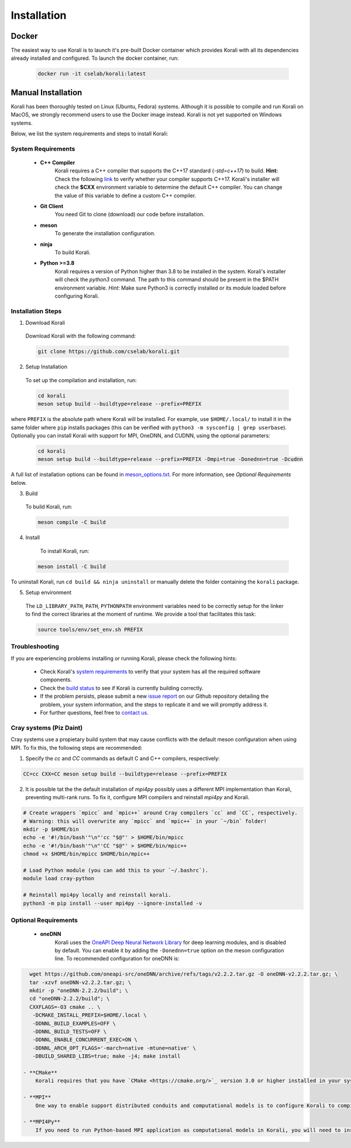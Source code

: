 .. _install:

*********************
Installation
*********************

Docker
==========================

The easiest way to use Korali is to launch it's pre-built Docker container which provides Korali with all its dependencies already installed and configured. To launch the docker container, run:

    .. code-block:: bash

       docker run -it cselab/korali:latest

Manual Installation
==========================

Korali has been thoroughly tested on Linux (Ubuntu, Fedora) systems. Although it is possible to compile and run Korali on MacOS, we strongly recommend users to use the Docker image instead. Korali is not yet supported on Windows systems.

Below, we list the system requirements and steps to install Korali:

System Requirements
--------------------------

  - **C++ Compiler**
      Korali requires a C++ compiler that supports the C++17 standard (`-std=c++17`) to build.
      **Hint:** Check the following `link <https://en.cppreference.com/w/cpp/compiler_support#C.2B.2B14_core_language_features>`_ to verify whether your compiler supports C++17.
      Korali's installer will check the **$CXX** environment variable to determine the default C++ compiler. You can change the value of this variable to define a custom C++ compiler.

  - **Git Client**
      You need Git to clone (download) our code before installation.

  - **meson**
      To generate the installation configuration.

  - **ninja**
      To build Korali.

  - **Python >=3.8**
      Korali requires a version of Python higher than 3.8 to be installed in the system. Korali's installer will check the *python3* command. The path to this command should be present in the $PATH environment variable. *Hint:* Make sure Python3 is correctly installed or its module loaded before configuring Korali.

Installation Steps
--------------------------

1. Download Korali

  Download Korali with the following command:

  .. code-block:: bash

     git clone https://github.com/cselab/korali.git

2. Setup Installation

  To set up the compilation and installation, run:

  .. code-block:: bash

   cd korali
   meson setup build --buildtype=release --prefix=PREFIX

where ``PREFIX`` is the absolute path where Korali will be installed.
For example, use ``$HOME/.local/`` to install it in the same folder where ``pip`` installs packages (this can be verified with ``python3 -m sysconfig | grep userbase``).
Optionally you can install Korali with support for MPI, OneDNN, and CUDNN, using the optional parameters:

  .. code-block:: bash

   cd korali
   meson setup build --buildtype=release --prefix=PREFIX -Dmpi=true -Donednn=true -Dcudnn

A full list of installation options can be found in `meson_options.txt <https://github.com/cselab/korali/blob/master/meson_options.txt>`_. For more information, see *Optional Requirements* below.

3. Build

  To build Korali, run:

  .. code-block:: bash

   meson compile -C build

4. Install

  To install Korali, run:

 .. code-block:: bash

    meson install -C build


To uninstall Korali, run ``cd build && ninja uninstall`` or manually delete the folder containing the ``korali`` package.

5. Setup environment

  The ``LD_LIBRARY_PATH``, ``PATH``, ``PYTHONPATH`` environment variables need to be correctly setup for the linker to find the correct libraries at the moment of runtime. We provide a tool that facilitates this task:
  
  .. code-block:: bash
  
     source tools/env/set_env.sh PREFIX
     
Troubleshooting
--------------------------

If you are experiencing problems installing or running Korali, please check the following hints:

  - Check Korali's `system requirements <#system-requirements>`_ to verify that your system has all the required software components.

  - Check the `build status <https://app.circleci.com/pipelines/github/cselab/korali>`_  to see if Korali is currently building correctly.

  - If the problem persists, please submit a new `issue report <https://github.com/cselab/korali/issues>`_ on our Github repository detailing the problem, your system information, and the steps to replicate it and we will promptly address it.

  - For further questions, feel free to `contact us </korali/#contact>`_.


Cray systems (Piz Daint)
--------------------------

Cray systems use a propietary build system that may cause conflicts with the default meson configuration when using MPI. To fix this, the following steps are recommended:

1) Specify the `cc` and `CC` commands as default C and C++ compilers, respectively:

.. code-block:: bash

   CC=cc CXX=CC meson setup build --buildtype=release --prefix=PREFIX
   
2) It is possible tat the the default installation of `mpi4py` possibly uses a different MPI implementation than Korali, preventing multi-rank runs. To fix it, configure MPI compilers and reinstall `mpi4py` and Korali.

.. code-block:: bash

    # Create wrappers `mpicc` and `mpic++` around Cray compilers `cc` and `CC`, respectively.
    # Warning: this will overwrite any `mpicc` and `mpic++` in your `~/bin` folder!
    mkdir -p $HOME/bin
    echo -e '#!/bin/bash'"\n"'cc "$@"' > $HOME/bin/mpicc
    echo -e '#!/bin/bash'"\n"'CC "$@"' > $HOME/bin/mpic++
    chmod +x $HOME/bin/mpicc $HOME/bin/mpic++

    # Load Python module (you can add this to your `~/.bashrc`).
    module load cray-python

    # Reinstall mpi4py locally and reinstall korali.
    python3 -m pip install --user mpi4py --ignore-installed -v
    
Optional Requirements
--------------------------

 - **oneDNN**
      Korali uses the `OneAPI Deep Neural Network Library <https://oneapi-src.github.io/oneDNN/>`_ for deep learning modules, and is disabled by default. You can enable it by adding the ``-Donednn=true`` option on the meson configuration line. To recommended configuration for oneDNN is:

.. code-block:: bash

    wget https://github.com/oneapi-src/oneDNN/archive/refs/tags/v2.2.2.tar.gz -O oneDNN-v2.2.2.tar.gz; \
    tar -xzvf oneDNN-v2.2.2.tar.gz; \
    mkdir -p "oneDNN-2.2.2/build"; \
    cd "oneDNN-2.2.2/build"; \
    CXXFLAGS=-O3 cmake .. \
     -DCMAKE_INSTALL_PREFIX=$HOME/.local \
     -DDNNL_BUILD_EXAMPLES=OFF \
     -DDNNL_BUILD_TESTS=OFF \
     -DDNNL_ENABLE_CONCURRENT_EXEC=ON \
     -DDNNL_ARCH_OPT_FLAGS='-march=native -mtune=native' \
     -DBUILD_SHARED_LIBS=true; make -j4; make install

  - **CMake**
      Korali requires that you have `CMake <https://cmake.org/>`_ version 3.0 or higher installed in your system if you need it to install certain external libraries automatically.

  - **MPI**
      One way to enable support distributed conduits and computational models is to configure Korali to compile with an MPI compiler. The installer will check the *$MPICXX* environment variable to determine a valid MPI C++ compiler.

  - **MPI4Py**
      If you need to run Python-based MPI application as computational models in Korali, you will need to install the MPI4py python module, and install Korali via meson using the `-Dmpi4py=true` option.

